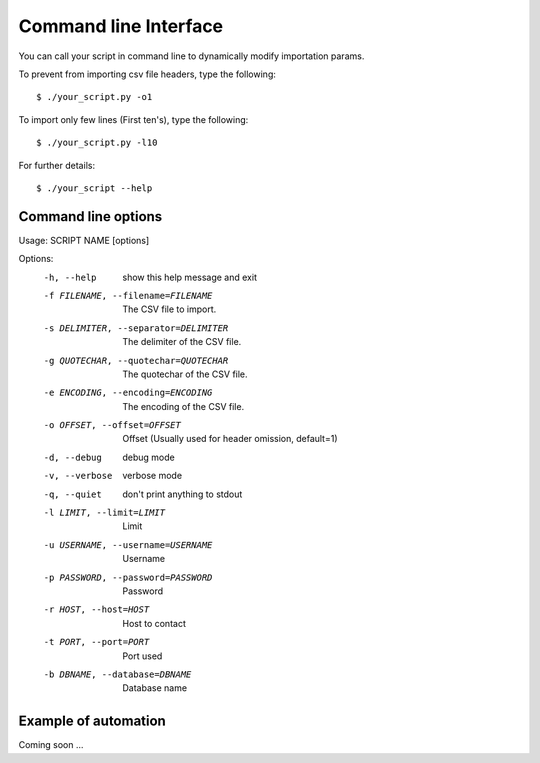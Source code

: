.. _cli:

Command line Interface
**********************

You can call your script in command line to dynamically modify importation params.

To prevent from importing csv file headers, type the following::

    $ ./your_script.py -o1

To import only few lines (First ten's), type the following::

    $ ./your_script.py -l10

For further details::
    
    $ ./your_script --help

Command line options
--------------------

Usage: SCRIPT NAME [options]

Options:
  -h, --help            show this help message and exit
  -f FILENAME, --filename=FILENAME
                        The CSV file to import.
  -s DELIMITER, --separator=DELIMITER
                        The delimiter of the CSV file.
  -g QUOTECHAR, --quotechar=QUOTECHAR
                        The quotechar of the CSV file.
  -e ENCODING, --encoding=ENCODING
                        The encoding of the CSV file.
  -o OFFSET, --offset=OFFSET
                        Offset (Usually used for header omission, default=1)
  -d, --debug           debug mode
  -v, --verbose         verbose mode
  -q, --quiet           don't print anything to stdout
  -l LIMIT, --limit=LIMIT
                        Limit
  -u USERNAME, --username=USERNAME
                        Username
  -p PASSWORD, --password=PASSWORD
                        Password
  -r HOST, --host=HOST  Host to contact
  -t PORT, --port=PORT  Port used
  -b DBNAME, --database=DBNAME
                        Database name

Example of automation
---------------------

Coming soon ...
